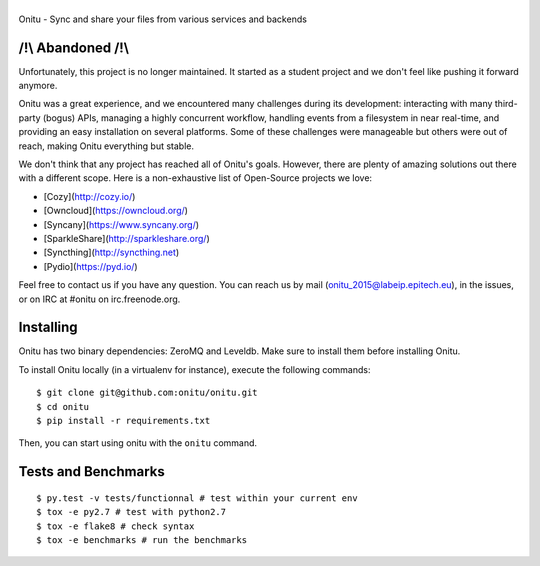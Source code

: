 |Onitu|
=======

Onitu - Sync and share your files from various services and backends

/!\\ Abandoned /!\\
-----------------
Unfortunately, this project is no longer maintained. It started as a student project and we don't feel like pushing it forward anymore.

Onitu was a great experience, and we encountered many challenges during its development: interacting with many third-party (bogus) APIs, managing a highly concurrent workflow,  handling events from a filesystem in near real-time, and providing an easy installation on several platforms.
Some of these challenges were manageable but others were out of reach, making Onitu everything but stable.

We don't think that any project has reached all of Onitu's goals. However, there are plenty of amazing solutions out there with a different scope. Here is a non-exhaustive list of Open-Source projects we love:

- [Cozy](http://cozy.io/)
- [Owncloud](https://owncloud.org/)
- [Syncany](https://www.syncany.org/)
- [SparkleShare](http://sparkleshare.org/)
- [Syncthing](http://syncthing.net)
- [Pydio](https://pyd.io/)

Feel free to contact us if you have any question. You can reach us by mail (onitu_2015@labeip.epitech.eu), in the issues, or on IRC at #onitu on irc.freenode.org.

Installing
-----------
Onitu has two binary dependencies: ZeroMQ and Leveldb. Make sure to install them before installing Onitu.

To install Onitu locally (in a virtualenv for instance), execute the following commands:
::
    $ git clone git@github.com:onitu/onitu.git
    $ cd onitu
    $ pip install -r requirements.txt

Then, you can start using onitu with the ``onitu`` command.

Tests and Benchmarks |Build Status| |Landscape|
-----------------------------------

::

    $ py.test -v tests/functionnal # test within your current env
    $ tox -e py2.7 # test with python2.7
    $ tox -e flake8 # check syntax
    $ tox -e benchmarks # run the benchmarks

.. |Onitu| image:: logo.png
.. |Build Status| image:: https://travis-ci.org/onitu/onitu.png?branch=develop
   :target: https://travis-ci.org/onitu/onitu
.. |Landscape| image:: https://landscape.io/github/onitu/onitu/develop/landscape.svg
   :target: https://landscape.io/github/onitu/onitu/develop
   :alt: Code Health
